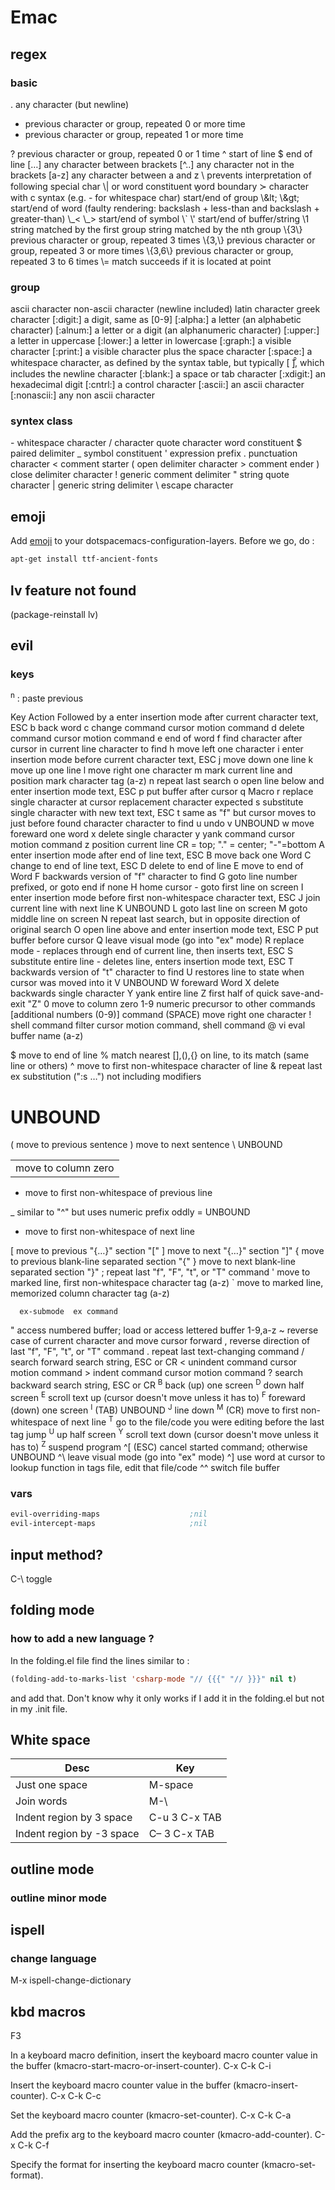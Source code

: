 * Emac
** regex
*** basic
 .        any character (but newline)
  *        previous character or group, repeated 0 or more time
  +        previous character or group, repeated 1 or more time
  ?        previous character or group, repeated 0 or 1 time
  ^        start of line
  $        end of line
  [...]    any character between brackets
  [^..]    any character not in the brackets
  [a-z]    any character between a and z
  \        prevents interpretation of following special char
  \|       or
  \w       word constituent
  \b       word boundary
  \sc      character with c syntax (e.g. \s- for whitespace char)
  \( \)    start/end of group
  \&lt; \&gt;    start/end of word (faulty rendering: backslash + less-than and backslash + greater-than)
  \_< \_>  start/end of symbol
  \` \'    start/end of buffer/string
  \1       string matched by the first group
  \n       string matched by the nth group
  \{3\}    previous character or group, repeated 3 times
  \{3,\}   previous character or group, repeated 3 or more times
  \{3,6\}  previous character or group, repeated 3 to 6 times
  \=       match succeeds if it is located at point
*** group
  \ca      ascii character
  \Ca      non-ascii character (newline included)
  \cl      latin character
  \cg      greek character
  [:digit:]  a digit, same as [0-9]
  [:alpha:]  a letter (an alphabetic character)
  [:alnum:]  a letter or a digit (an alphanumeric character)
  [:upper:]  a letter in uppercase
  [:lower:]  a letter in lowercase
  [:graph:]  a visible character
  [:print:]  a visible character plus the space character
  [:space:]  a whitespace character, as defined by the syntax table, but typically
             [ \t\r\n\v\f ], which includes the newline character
  [:blank:]  a space or tab character
  [:xdigit:] an hexadecimal digit
  [:cntrl:]  a control character
  [:ascii:]  an ascii character
  [:nonascii:]  any non ascii character
*** syntex class
  \s-   whitespace character        \s/   character quote character
  \sw   word constituent            \s$   paired delimiter
  \s_   symbol constituent          \s'   expression prefix
  \s.   punctuation character       \s<   comment starter
  \s(   open delimiter character    \s>   comment ender
  \s)   close delimiter character   \s!   generic comment delimiter
  \s"   string quote character      \s|   generic string delimiter
  \s\   escape character

** emoji
Add _emoji_ to your dotspacemacs-configuration-layers.
Before we go, do :
#+BEGIN_SRC bash
apt-get install ttf-ancient-fonts
#+END_SRC
** lv feature not found
(package-reinstall lv)
** evil
*** keys
^n : paste previous

Key	Action	Followed by
a	enter insertion mode after current character	text, ESC
b	back word
c	change command	cursor motion command
d	delete command	cursor motion command
e	end of word
f	find character after cursor in current line	character to find
h	move left one character
i	enter insertion mode before current character	text, ESC
j	move down one line
k	move up one line
l	move right one character
m	mark current line and position	mark character tag (a-z)
n	repeat last search
o	open line below and enter insertion mode	text, ESC
p	put buffer after cursor
q	Macro
r	replace single character at cursor	replacement character expected
s	substitute single character with new text	text, ESC
t	same as "f" but cursor moves to just before found character	character to find
u	undo
v	UNBOUND
w	move foreward one word
x	delete single character
y	yank command	cursor motion command
z	position current line	CR = top; "." = center; "-"=bottom
A	enter insertion mode after end of line	text, ESC
B	move back one Word
C	change to end of line	text, ESC
D	delete to end of line
E	move to end of Word
F	backwards version of "f"	character to find
G	goto line number prefixed, or goto end if none
H	home cursor - goto first line on screen
I	enter insertion mode before first non-whitespace character	text, ESC
J	join current line with next line
K	UNBOUND
L	goto last line on screen
M	goto middle line on screen
N	repeat last search, but in opposite direction of original search
O	open line above and enter insertion mode	text, ESC
P	put buffer before cursor
Q	leave visual mode (go into "ex" mode)
R	replace mode - replaces through end of current line, then inserts	text, ESC
S	substitute entire line - deletes line, enters insertion mode	text, ESC
T	backwards version of "t"	character to find
U	restores line to state when cursor was moved into it
V	UNBOUND
W	foreward Word
X	delete backwards single character
Y	yank entire line
Z	first half of quick save-and-exit	"Z"
0	move to column zero
1-9	numeric precursor to other commands	[additional numbers (0-9)] command
 	(SPACE) move right one character
!	shell command filter	cursor motion command, shell command
@	vi eval	buffer name (a-z)
#	UNBOUND
$	move to end of line
%	match nearest [],(),{} on line, to its match (same line or others)
^	move to first non-whitespace character of line
&	repeat last ex substitution (":s ...") not including modifiers
*	UNBOUND
(	move to previous sentence
)	move to next sentence
\	UNBOUND
|	move to column zero
-	move to first non-whitespace of previous line
_	similar to "^" but uses numeric prefix oddly
=	UNBOUND
+	move to first non-whitespace of next line
[	move to previous "{...}" section	"["
]	move to next "{...}" section	"]"
{	move to previous blank-line separated section	"{"
}	move to next blank-line separated section	"}"
;	repeat last "f", "F", "t", or "T" command
'	move to marked line, first non-whitespace	character tag (a-z)
`	move to marked line, memorized column	character tag (a-z)
:	ex-submode	ex command
"	access numbered buffer; load or access lettered buffer	1-9,a-z
~	reverse case of current character and move cursor forward
,	reverse direction of last "f", "F", "t", or "T" command
.	repeat last text-changing command
/	search forward	search string, ESC or CR
<	unindent command	cursor motion command
>	indent command	cursor motion command
?	search backward	search string, ESC or CR
^B	back (up) one screen
^D	down half screen
^E	scroll text up (cursor doesn't move unless it has to)
^F	foreward (down) one screen
^I	(TAB) UNBOUND
^J	line down
^M	(CR) move to first non-whitespace of next line
^T	go to the file/code you were editing before the last tag jump
^U	up half screen
^Y	scroll text down (cursor doesn't move unless it has to)
^Z	suspend program
^[	(ESC) cancel started command; otherwise UNBOUND
^\	leave visual mode (go into "ex" mode)
^]	use word at cursor to lookup function in tags file, edit that file/code
^^	switch file buffer
*** vars
#+BEGIN_SRC emacs-lisp
  evil-overriding-maps                    ;nil
  evil-intercept-maps                     ;nil
#+END_SRC

** input method?
C-\ toggle

** folding mode
*** how to add a new language ?
In the folding.el file
find the lines similar to :
#+begin_src emacs-lisp
(folding-add-to-marks-list 'csharp-mode "// {{{" "// }}}" nil t)
#+end_src
and add that. Don't know why it only works if I add it in the folding.el but not
in my .init file. 
** White space
 | Desc                      | Key           |
 |---------------------------+---------------|
 | Just one space            | M-space       |
 | Join words                | M-\           |
 | Indent region by 3 space  | C-u 3 C-x TAB |
 | Indent region by -3 space | C-- 3 C-x TAB |
** outline mode
*** outline minor mode
** ispell
*** change language
M-x ispell-change-dictionary
** kbd macros

F3

    In a keyboard macro definition, insert the keyboard macro counter value in the buffer (kmacro-start-macro-or-insert-counter). 
C-x C-k C-i

    Insert the keyboard macro counter value in the buffer (kmacro-insert-counter). 
C-x C-k C-c

    Set the keyboard macro counter (kmacro-set-counter). 
C-x C-k C-a

    Add the prefix arg to the keyboard macro counter (kmacro-add-counter). 
C-x C-k C-f

    Specify the format for inserting the keyboard macro counter (kmacro-set-format). 

